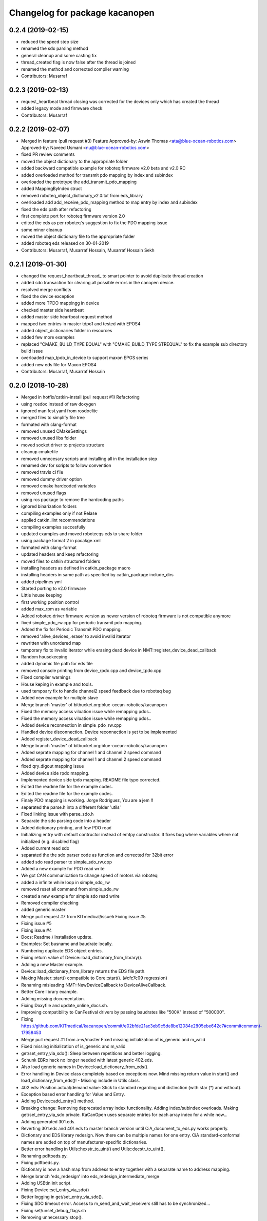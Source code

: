 ^^^^^^^^^^^^^^^^^^^^^^^^^^^^^^^
Changelog for package kacanopen
^^^^^^^^^^^^^^^^^^^^^^^^^^^^^^^

0.2.4 (2019-02-15)
------------------
* reduced the speed step size
* renamed the sdo parsing method
* general cleanup and some casting fix
* thread_created flag is now false after the thread is joined
* renamed the method and corrected compiler warning
* Contributors: Musarraf

0.2.3 (2019-02-13)
------------------
* request_heartbeat thread closing was corrected for the devices only  which has created the thread
* added legacy mode and firmware check
* Contributors: Musarraf

0.2.2 (2019-02-07)
------------------
* Merged in feature (pull request #3)
  Feature
  Approved-by: Aswin Thomas <ata@blue-ocean-robotics.com>
  Approved-by: Naveed Usmani <nu@blue-ocean-robotics.com>
* fixed PR review comments
* moved the object dictionary to the appropriate folder
* added backward compatible example for roboteq firmware v2.0 beta and v2.0 RC
* added overloaded method for transmit pdo mapping by index and subindex
* overloaded the prototype  the add_transmit_pdo_mapping
* added MappingByIndex struct
* removed roboteq_object_dictionary_v2.0.txt from eds_library
* overloaded add add_receive_pdo_mapping method to map entry by  index and subindex
* fixed the eds path after refactoring
* first complete port for roboteq firmware version 2.0
* edited the eds as per roboteq's suggestion to fix the PDO mapping issue
* some minor cleanup
* moved the object dictionary file to the appropriate folder
* added roboteq eds released on 30-01-2019
* Contributors: Musarraf, Musarraf Hossain, Musarraf Hossain Sekh

0.2.1 (2019-01-30)
------------------
* changed the request_heartbeat_thread\_ to smart pointer to avoid duplicate thread creation
* added sdo transaction for clearing all possible errors in the canopen device.
* resolved merge conflicts
* fixed the device exception
* added more TPDO mappingg in device
* checked master side heartbeat
* added master side heartbeat request method
* mapped two  entries in master tdpo1 and  tested with EPOS4
* added object_dictionaries folder in resources
* added few more examples
* replaced "CMAKE_BUILD_TYPE EQUAL" with "CMAKE_BUILD_TYPE STREQUAL" to fix the example sub directory build issue
* overloaded map_tpdo_in_device to support maxon EPOS series
* added new eds file for Maxon EPOS4
* Contributors: Musarraf, Musarraf Hossain

0.2.0 (2018-10-28)
------------------
* Merged in hotfix/catkin-install (pull request #1)
  Refactoring
* using rosdoc instead  of raw doxygen
* ignored manifest.yaml from rosdoclite
* merged files to simplify file tree
* formated with clang-format
* removed unused CMakeSettings
* removed unused libs folder
* moved socket driver to projects structure
* cleanup cmakefile
* removed unnecesary scripts and installing all in the installation step
* renamed dev for scripts to follow convention
* removed travis ci file
* removed dummy driver option
* removed cmake hardcoded variables
* removed unused flags
* using ros package to remove the hardcoding paths
* ignored binarization folders
* compiling examples only if not Relase
* applied catkin_lint recommendations
* compiling examples succesfully
* updated examples and moved  roboteeqs eds to share folder
* using package format 2 in pacakge.xml
* formated with clang-format
* updated headers and keep refactoring
* moved files to catkin structured folders
* installing headers as defined in catkin_package macro
* installing headers in same path as specified by catkin_package include_dirs
* added pipelines yml
* Started porting to v2.0 firmware
* Little house keeping
* first working position control
* added max_rpm as variable
* Added roboteq driver firmware version as newer version of roboteq firmware is not compatible anymore
* fixed simple_pdo_rw.cpp for periodic transmit pdo mapping.
* Added the fix for Periodic Transmit PDO mapping.
* removed 'alive_devices\_.erase' to avoid invalid iterator
* rewritten with unordered map
* temporary fix to invalid iterator while erasing dead device in NMT::register_device_dead_callback
* Random housekeeping
* added dynamic file path for eds file
* removed console printing from device_rpdo.cpp and device_tpdo.cpp
* Fixed compiler warnings
* House keping in example and tools.
* used tempoary fix to handle channel2 speed feedback due to roboteq bug
* Added new example for multiple slave
* Merge branch 'master' of bitbucket.org:blue-ocean-robotics/kacanopen
* Fixed the memory access viloation issue while remapping pdos..
* Fixed the memory access viloation issue while remapping pdos..
* Added device reconnection in simple_pdo_rw.cpp
* Handled device disconnection. Device reconnection is yet to be implemented
* Added register_device_dead_callback
* Merge branch 'master' of bitbucket.org:blue-ocean-robotics/kacanopen
* Added seprate mapping for channel 1 and channel 2 speed command
* Added seprate mapping for channel 1 and channel 2 speed command
* fixed qry_digout mapping issue
* Added device side rpdo mapping.
* Implemented device side tpdo mapping. README file typo corrected.
* Edited the readme file for the example codes.
* Edited the readme file for the example codes.
* Finaly PDO mapping is working. Jorge Rodriguez, You are a jem !!
* separated the parse.h into a different folder 'utils'
* Fixed linking issue with parse_sdo.h
* Separate the sdo parsing code into a header
* Added dictionary printing, and few PDO read
* Initializing entry with default contructor instead of emtpy constructor.
  It fixes bug where variables where not initialized (e.g. disabled flag)
* Added current read sdo
* separated the the sdo parser code as function and corrected for 32bit error
* added sdo read perser to simple_sdo_rw.cpp
* Added a new example for PDO read write
* We got CAN communication to change speed of motors via roboteq
* added a infinite while loop in  simple_sdo_rw
* removed reset all command from simple_sdo_rw
* created a new example for simple sdo read wrire
* Removed compiler checking
* added generic master
* Merge pull request #7 from KITmedical/issue5
  Fixing issue #5
* Fixing issue #5
* Fixing issue #4
* Docs: Readme / Installation update.
* Examples: Set busname and baudrate locally.
* Numbering duplicate EDS object entries.
* Fixing return value of Device::load_dictionary_from_library().
* Adding a new Master example.
* Device::load_dictionary_from_library returns the EDS file path.
* Making Master::start() compatible to Core::start(). (#cfc7c09 regression)
* Renaming misleading NMT::NewDeviceCallback to DeviceAliveCallback.
* Better Core library example.
* Adding missing documentation.
* Fixing Doxyfile and update_online_docs.sh.
* Improving compatibility to CanFestival drivers by passing baudrates like "500K" instead of "500000".
* Fixing https://github.com/KITmedical/kacanopen/commit/e02bfde21ac3eb9c5de8be12084e2805ebe642c7#commitcomment-17958453
* Merge pull request #1 from a-w/master
  Fixed missing initialization of is_generic and m_valid
* Fixed missing initialization of is_generic and m_valid
* get/set_entry_via_sdo(): Sleep between repetitions and better logging.
* Schunk EBRo hack no longer needed with latest generic 402.eds.
* Also load generic names in Device::load_dictionary_from_eds().
* Error handling in Device class completely based on exceptions now. Mind missing return value in start() and load_dictionary_from_eds()!
  - Missing include in Utils class.
* 402.eds: Position actual/demand value: Stick to standard regarding unit distinction (with star (*) and without).
* Exception based error handling for Value and Entry.
* Adding Device::add_entry() method.
* Breaking change: Removing deprecated array index functionality. Adding index/subindex overloads. Making get/set_entry_via_sdo private.
  KaCanOpen uses separate entries for each array index for a while now...
* Adding generated 301.eds.
* Reverting 301.eds and 401.eds to master branch version until CiA_document_to_eds.py works properly.
* Dictionary and EDS library redesign. Now there can be multiple names for one entry. CiA standard-conformal names are added on top of manufacturer-specific dictionaries.
* Better error handling in Utils::hexstr_to_uint() and Utils::decstr_to_uint().
* Renaming pdftoeds.py.
* Fixing pdftoeds.py.
* Dictionary is now a hash map from address to entry together with a separate name to address mapping.
* Merge branch 'eds_redesign' into eds_redesign_intermediate_merge
* Adding USBtin init script.
* Fixing Device::set_entry_via_sdo()
* Better logging in get/set_entry_via_sdo().
* Fixing SDO timeout error. Access to m_send_and_wait_receivers still has to be synchronized...
* Fixing set/unset_debug_flags.sh
* Removing unnecessary stop().
* TODO list update.
* Adding development scripts for setting debug flags.
* Reducing debug logging a bit.
* Fixing download URLs.
* Adding gloal runtime config class. get_entry_via_sdo() can now be repeated when an SDO timeout occurs. Set Config::repeats_on_sdo_timeout accordingly.
* Don't terminate on SDO timeout in ros_bridge.
* Simplifying SDO callbacks using arrays -> less synchronization.
* Fixing missing-braces warning.
* Relaxed locking in send_sdo_and_wait().
* Adding data types UNSIGNED64, INTEGER64 and OCTET_STRING.
* Adding ability to disable entries after device reports non-existance of OD entry.
* pdftoeds.py: Adding support for record types + some fixes. Regen of 301.eds.
* Making symlink relative.
* Removing outdated eds directory. Adding symlink to eds_library instead.
* Utils: Better logging.
* EDSReader now removes trailing comments from INI values.
* New system for reliably matching manufacturer specific EDS files to connected devices using a JSON config file. Also adding some more EDS files by SYSTECelectronic and MaxonMotor.
* Adding a python script which parses a CiA standard profile document (PDF) and generates an EDS file from it.
  This is still in development and part of a redesign of the EDS subsystem. Standard EDS files are planned
  to be preferred over manufacturer-specific files for common fields in future.
* Adding Device::read_complete_dictionary().
* SDOReceivedCallback takes response by value so it's prepared to be called asynchronously (in future). Also cleaning up send_sdo_and_wait() interface and adding some comments and verbal asserts.
* Possible fix of concurrency bug in send_sdo_and_wait() at high bus load.
  When a timeout occurred, the receiver was not removed and it accessed invalid
  data on the stack (in the small timeframe before std::terminate or when
  catching sdo_error).
* Minor change in README.md
* README shields
* Introducing Travis continuous integration
* Restructuring drivers and adding new dummy driver. New CMake arguments DRIVER and BUILD_DRIVERS (see docs). CAN_DRIVER_NAME is now deprecated. Different license of CanFestival drivers is more explicit now.
* Merge branch 'master' of github.com:KITmedical/kacanopen
* PEBCAK
* Installation docs.
* no comment
* Docs
* Fixing identation.
* Merge branch 'async_bridge'
* Relevant parts of Master and Device are now thread-safe - see documentation of Device class for details.
  PDO mappings are stored in a forward_list now and some copy/move constructors are deleted.
* Revert "enable async spinner; no problems in preliminary tests and greatly improves performance (poll frequency) on low-end systems"
  Thread-safety not guaranteed. Use / merge async_spinner branch locally.
  This reverts commit 385c2a24913dd219fd232c8c7063c48b3f807a25.
* enable async spinner; no problems in preliminary tests and greatly improves performance (poll frequency) on low-end systems
* remove another debug output
* remove debug output
* many lines of code to make cmake 2.8 compatible to CMAKE_CXX_COMPILER\_* flags
* Adding script for automatic online documentation updates.
* Updating link to online docs.
* Docs. Copy constructors removed explicitly.
* Entry objects are now thread-safe.
* Getting rid of Entry's copy constructor.
* SDO: Fixing thread-safety of callback removal.
* Decoupling Publishers and Subscribers. You can set individual loop rates now.
* Fixing .gitignore
* Core is now thread-safe.
* Store futures returned by std::async -> avoid immediate blocking.
* Replacing typedef -> alias.
* Core example update.
* Adding Cia 402 controlword and statusword flags to constants. New convenience operations for target position and cw/sw flag setting.
* Load operations and constants on device startup so they can be used internally.
* Value: Adding string literal constructor for better overload resolution.
* Better error handling in JointState pub/sub.
* Increasing pause between two consecutively sent frames. Buffer in socket driver could otherwise overflow. New CMake parameter CONSECUTIVE_SEND_PAUSE_MS.
  TODO: Improve socket driver so it blocks when buffer is full?
* Hotplugging support for motor_and_io_brigde example.
* Device discovery is now based on node guard protocol. Call master.core.nmt.reset_all_nodes() explicitly if you need that. Attention: Semantics of new_device_callbacks have changed. It's more like a device is alive callback. Furthermore cachting node id collisions in master now.
* Fixing NMT::process_incoming_message()
* Renaming joint state example to motor_and_io_bridge
* Fixing identation
* TODO: The good ones go into the pot, the bad ones go into your crop.
* set header.stamp
* joint_state example: Use all connected CiA 402 devices.
* Making PDO example independent of node ID and number of nodes.
* send_sdo_and_wait(): Using std::future in order to avoid busy waiting.
* listdevices
* Introducing runtime convenience operations and constants.
* TODO list: Doxygen mainpage finished.
* EDSLibrary: Adding some debug output.
* EDSReader: Check result of parse_var.
* Disabling debug output by default.
  Note: Reverted to in-class static const initialization. Fine for integral types in C++11.
* Entry: read_write_mutex is stored in unique_ptr now. Added appropriate copy constructor and operator.
* Clear dictionary in EDSLibrary instead of in Device.
* Storing device objects as unique_ptr now. This is necessary in order to have
  persistent references, like they are used for example in eds_reader. User
  code still works with references, internal storage is abstracted away now.
* Don't move data into callback - there could be more than one.
* Ignore warnings in external libraries + correct c++14 compiler flag.
* Fixing warnings.
* Consistent identation.
* Fixing warnings (-Wall and -Wextra).
* do not initialize ros node in bridge (must be done outside)
  Conflicts resolved:
  examples/ros/joint_state.cpp
  examples/ros/ros.cpp
  ros_bridge/src/bridge.cpp
* add some error handling
  Conflicts resolved:
  ros_bridge/include/joint_state_publisher.h
  ros_bridge/include/joint_state_subscriber.h
  ros_bridge/src/joint_state_publisher.cpp
  ros_bridge/src/joint_state_subscriber.cpp
* +Device::has_entry()
  Conflicts resolved:
  master/include/device.h
  master/src/device.cpp
* fix catkin_package exports
* for consistency also print dictionary
  Conflicts resolved:
  examples/ros/ros.cpp
* fix c&p error
* Merge commit 'd3b97ca373d962c13c9c04fa6ca62e366038625b' into merge_ahb
  This is everything before clang-format.
  Using SDO_TIMEOUT_MS directly.
  TODO: Static initializer is good in C++14!
  Conflicts:
  core/include/sdo.h
* Fixing debug build. Minimum Clang version is now 3.6!
* old logic did not actually work after catkin clean; note to self: after changing a CMakeLists.txt ALWAYS test from an empty build dir
* indent (which has to be fixed everywhere), mix of tabs and spaces
* ups forgot breaks
* more specific errors
* static members, which are declared in the .h must be initialized in the .cpp file
  Add wait-for-device loop.
* important TODO
* do not force optimization level (achieved by catkin profile); consistent DOS line endings;
* relax cmake_minimum_required; auto detect g++-4.9 (e.g. on Ubuntu 14.04 with ppa:ubuntu-toolchain-r/test
* Updating drivers README.
* Serial driver: Fixing warning on clang-3.6.
* Making PEAK linux driver build process more robust.
* Making lincan driver more portable. Fixes warnings on 64-bit machines.
* Fixing LinCAN driver makefile.
* Adding link to Doxygen docs on gh-pages.
* Doxygen: Output in /html, turned off Latex.
* Removing outdated .gitremotes.
* Docs: Detailed build instructions, new design, and better Markdown/GitHub integration.
* TODO + Ideas for slave library
* Missing Doxygen documentation added.
* Removing hard-coded busname and baudrate. You might need to rerun CMake.
* Fixing PDO class.
* Adding Doxyfile and documentation for the PDO class and all examples.
* PDO class: move semantics and better logging and error handling.
* Master: Introducing proper error handling. See class dictionary_error.
  Minor change: Move semantics for pdo_received_callback binding.
* Core: Adding proper error handling. See canopen_error and sdo_error.
* Adding CMake parameter for SDO response timeout.
* Removing explicit move from return values. Could prevent elision.
* Adding floating point data types REAL32 and REAL64.
* Using EDS library for device specialization now.
  Attention (1): Entries associated with a subindex are now prefixed with parent's name!
  Attention (2): Boost filesystem is now a run-time dependency!
  - Updating examples to the new entry names.
  - New eds_library example.
  - Removing hard-coded CiA profiles (except CiA 402 ModeOfOperation)
* Improving regular expression for EDS section.
* Adding EDS library located in master/share. Improved file lookup path for eds_exmample. The path is now platform and installation independent.
* All user defined entry names are being escaped now. Also making entry name parameters constant references.
* Adding Utils::data_type_to_string -> better error messages.
* Adding missing CanOpen data types.
* Fixing PDO received callback.
* eds Faulhaber
* systec eds
* Fixing Entry default constructor.
* Calling stop() in Core and Master destructors -> shutting down properly in case of abortion.
* Adding EDSReader class. It imports entries from a CiA-306 EDS file into a dictionary map. There is also an example program and an example EDS file.
* New build requirements: GCC>=4.9 (first version with regex support) and boost>=1.46.1 (first version with bug-free property_tree).
* Adding Device::print_dictionary() -> prints all available entries together with current values and other properties.
* Fixing TransmitPDOMapping.
* Disabling debug loggin in Value class.
* Adding various conversion methods to Utils class. Better doxygen comments.
* Entry class: New methods valid(), print() and operator<() for sorting. Better doxygen comments.
* Moving all type enums into types.h.
* Fixing logger.
* Merge branch 'master' of gitlab.ira.uka.de:thomaskeh/kacanopen
* Adding TODO document.
  Little changes to README.md.
* Better packaging. Added install targets. Some reordering. New option INSTALL_EXAMPLES (default is OFF).
* Merge branch 'master' of gitlab.ira.uka.de:thomaskeh/kacanopen
* Adding JointStateSubscriber.
  Correct initialization of motor device.
* +remotes
* Adding a basic JointStatePublisher class, which publishes CiA 402 motor states as JointState messages.
  Adding an example for JointStatePublisher usage.
* Outsourcing CiA profile specific things into seperate files and namespaces.
* Adding instructions for specifying the CAN driver when using catkin_make.
* Fixing catkin_make.
* Adding a Subscriber interface and an EntrySubscriber class for writing dictionary entries from ROS. EntryPublisher and EntrySubscriber now use ROS std_msgs matching the entry type.
  Further changes:
  - Removing Master dependency from Bridge class.
  - ROS advertising transferred to advertise(), called by Bridge, so there are no more conflicts with ros::init().
* Adding Utils::escape() which escapes characters which are illegal in ROS topic names.
* Adding access methods for dictionary entry type.
* Adding kacanopen_ros library.
  See README.md and kacanopen_examples/ros_example.txt for details.
  Note that ROS Jade base is now required: http://wiki.ros.org/jade/Installation
  Build process has changed. You can still build with CMake and without ROS
  using the CMake flag -DNO_ROS=On.
  A how-to about kacanopen_ros usage will follow.
* Little fix concerning Value comparison
* Adding device::get_node_id()
* Introducing device specialization according to CiA profile number.
* Adding boolean data type.
* PDO mappings: now using a single offset variable instead of first_byte and last_byte.
* All code concerning the byte representation of values is now concentrated in the Value class.
* Adding a tag to Entry constructor to discriminate between array and variable entries.
* Adding a PDO example: PDO based counter for CiA 401 devices.
* Introducing transmit PDO mappings.
  Further changes:
  - Splitting read/write access method
  - Entry class: mutex for set/get_value()
  - CMake: C++14 flag for kacanopen_profiles
  - Fixing logging in release mode
  - More documentation
* Value class: Adding get_bytes() method and compare operators.
* Calling message received callbacks forced asynchronously.
* Fixing sdo_response for expedited transfer.
* Improved Logging. Adding a Value printer. New CMake option EXHAUSTIVE_DEBUGGING.
* - Adding PDO mapping functionality.
  - get_entry() and set_entry() can now be called with a new AccessMethod argument,
  - which specifies if the value shoud be fetched/set via SDO or if only the
  - cached value should be returned (probably set by a PDO mapping).
  - PDO callbacks now use cob_id instead of node_id -> more generic approach.
  - Entry type now fully supports arrays.
  - Minor changes:
  - splitting Entry struct in header and implementation.
  - new Utils method get_type_size().
* Refactoring:
  - Renaming structs and enums so they are camel-cased, expressive and have no trailing _type.
  - message_type -> Message
  - command -> Command
  - callback_type -> MessageReceivedCallback
  - ...
  - Splitting value.h in header and implementation -> reducing macro pollution.
  - Splitting utils.h in header and implementation.
  - Moving CANBoard and CANHandle types from defines.h to core.h.
  - Renaming defines.h to logger.h and including it _only\_ in .cpp-files -> reducing macro pollution.
* Fixing typos in README.md.
* Initial commit. The work on KaCanOpen originally started on October 16, 2015. See README.md for details.
* Contributors: Adrian Weiler, Aswin Thomas, Jorge Rodriguez, Julien Mintenbeck, Musarraf, Musarraf Hossain Sekh, Thomas Keh, ahb, clio, thk1
